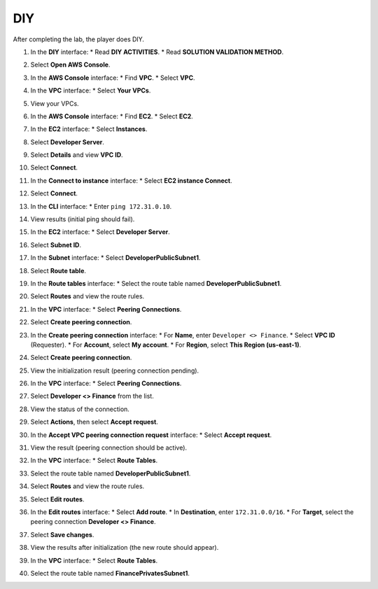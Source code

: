.. _a6_diy: # Replace 'a6_diy' if a different label is preferred

===
DIY
===

After completing the lab, the player does DIY.

#. In the **DIY** interface:
   * Read **DIY ACTIVITIES**.
   * Read **SOLUTION VALIDATION METHOD**.

   .. image:: static/A6D01.png
      :alt: Placeholder screenshot for A6 DIY Step 1 (Read DIY Activities and Validation Method)
      :align: center
      :width: 600px
      :target: https://000300.awsstudygroup.com/9-connectingvpcs/9.4-diy/ {# Replace with actual URL for A6 DIY #}

#. Select **Open AWS Console**.

   .. image:: static/A6D02.png
      :alt: Placeholder screenshot for A6 DIY Step 2 (Select Open AWS Console)
      :align: center
      :width: 600px
      :target: https://000300.awsstudygroup.com/9-connectingvpcs/9.4-diy/ {# Replace with actual URL for A6 DIY #}

#. In the **AWS Console** interface:
   * Find **VPC**.
   * Select **VPC**.

   .. image:: static/A6D03.png
      :alt: Placeholder screenshot for A6 DIY Step 3 (Find and Select VPC in Console)
      :align: center
      :width: 600px
      :target: https://000300.awsstudygroup.com/9-connectingvpcs/9.4-diy/ {# Replace with actual URL for A6 DIY #}

#. In the **VPC** interface:
   * Select **Your VPCs**.

   .. image:: static/A6D04.png
      :alt: Placeholder screenshot for A6 DIY Step 4 (Select Your VPCs)
      :align: center
      :width: 600px
      :target: https://000300.awsstudygroup.com/9-connectingvpcs/9.4-diy/ {# Replace with actual URL for A6 DIY #}

#. View your VPCs.

   .. image:: static/A6D05.png
      :alt: Placeholder screenshot for A6 DIY Step 5 (View VPCs List)
      :align: center
      :width: 600px
      :target: https://000300.awsstudygroup.com/9-connectingvpcs/9.4-diy/ {# Replace with actual URL for A6 DIY #}

#. In the **AWS Console** interface:
   * Find **EC2**.
   * Select **EC2**.

   .. image:: static/A6D06.png
      :alt: Placeholder screenshot for A6 DIY Step 6 (Find and Select EC2 in Console)
      :align: center
      :width: 600px
      :target: https://000300.awsstudygroup.com/9-connectingvpcs/9.4-diy/ {# Replace with actual URL for A6 DIY #}

#. In the **EC2** interface:
   * Select **Instances**.

   .. image:: static/A6D07.png
      :alt: Placeholder screenshot for A6 DIY Step 7 (Select Instances)
      :align: center
      :width: 600px
      :target: https://000300.awsstudygroup.com/9-connectingvpcs/9.4-diy/ {# Replace with actual URL for A6 DIY #}

#. Select **Developer Server**.

   .. image:: static/A6D08.png
      :alt: Placeholder screenshot for A6 DIY Step 8 (Select Developer Server)
      :align: center
      :width: 600px
      :target: https://000300.awsstudygroup.com/9-connectingvpcs/9.4-diy/ {# Replace with actual URL for A6 DIY #}

#. Select **Details** and view **VPC ID**.

   .. image:: static/A6D09.png
      :alt: Placeholder screenshot for A6 DIY Step 9 (View Developer Server Details including VPC ID)
      :align: center
      :width: 600px
      :target: https://000300.awsstudygroup.com/9-connectingvpcs/9.4-diy/ {# Replace with actual URL for A6 DIY #}

#. Select **Connect**.

   .. image:: static/A6D10.png
      :alt: Placeholder screenshot for A6 DIY Step 10 (Select Connect)
      :align: center
      :width: 600px
      :target: https://000300.awsstudygroup.com/9-connectingvpcs/9.4-diy/ {# Replace with actual URL for A6 DIY #}

#. In the **Connect to instance** interface:
   * Select **EC2 instance Connect**.

   .. image:: static/A6D11.png
      :alt: Placeholder screenshot for A6 DIY Step 11 (Select EC2 Instance Connect Method)
      :align: center
      :width: 600px
      :target: https://000300.awsstudygroup.com/9-connectingvpcs/9.4-diy/ {# Replace with actual URL for A6 DIY #}

#. Select **Connect**.

   .. image:: static/A6D12.png
      :alt: Placeholder screenshot for A6 DIY Step 12 (Select Connect Button)
      :align: center
      :width: 600px
      :target: https://000300.awsstudygroup.com/9-connectingvpcs/9.4-diy/ {# Replace with actual URL for A6 DIY #}

#. In the **CLI** interface:
   * Enter ``ping 172.31.0.10``.

   .. image:: static/A6D13.png
      :alt: Placeholder screenshot for A6 DIY Step 13 (Enter Ping Command in CLI)
      :align: center
      :width: 600px
      :target: https://000300.awsstudygroup.com/9-connectingvpcs/9.4-diy/ {# Replace with actual URL for A6 DIY #}

#. View results (initial ping should fail).

   .. image:: static/A6D14.png
      :alt: Placeholder screenshot for A6 DIY Step 14 (View Initial Ping Results - Failed)
      :align: center
      :width: 600px
      :target: https://000300.awsstudygroup.com/9-connectingvpcs/9.4-diy/ {# Replace with actual URL for A6 DIY #}

#. In the **EC2** interface:
   * Select **Developer Server**.

   .. image:: static/A6D15.png
      :alt: Placeholder screenshot for A6 DIY Step 15 (Select Developer Server in EC2 List)
      :align: center
      :width: 600px
      :target: https://000300.awsstudygroup.com/9-connectingvpcs/9.4-diy/ {# Replace with actual URL for A6 DIY #}

#. Select **Subnet ID**.

   .. image:: static/A6D16.png
      :alt: Placeholder screenshot for A6 DIY Step 16 (Select Subnet ID)
      :align: center
      :width: 600px
      :target: https://000300.awsstudygroup.com/9-connectingvpcs/9.4-diy/ {# Replace with actual URL for A6 DIY #}

#. In the **Subnet** interface:
   * Select **DeveloperPublicSubnet1**.

   .. image:: static/A6D17.png
      :alt: Placeholder screenshot for A6 DIY Step 17 (Select Developer Public Subnet)
      :align: center
      :width: 600px
      :target: https://000300.awsstudygroup.com/9-connectingvpcs/9.4-diy/ {# Replace with actual URL for A6 DIY #}

#. Select **Route table**.

   .. image:: static/A6D18.png
      :alt: Placeholder screenshot for A6 DIY Step 18 (Select Route Table from Subnet)
      :align: center
      :width: 600px
      :target: https://000300.awsstudygroup.com/9-connectingvpcs/9.4-diy/ {# Replace with actual URL for A6 DIY #}

#. In the **Route tables** interface:
   * Select the route table named **DeveloperPublicSubnet1**.

   .. image:: static/A6D19.png
      :alt: Placeholder screenshot for A6 DIY Step 19 (Select Developer Public Route Table)
      :align: center
      :width: 600px
      :target: https://000300.awsstudygroup.com/9-connectingvpcs/9.4-diy/ {# Replace with actual URL for A6 DIY #}

#. Select **Routes** and view the route rules.

   .. image:: static/A6D20.png
      :alt: Placeholder screenshot for A6 DIY Step 20 (View Route Table Routes)
      :align: center
      :width: 600px
      :target: https://000300.awsstudygroup.com/9-connectingvpcs/9.4-diy/ {# Replace with actual URL for A6 DIY #}

#. In the **VPC** interface:
   * Select **Peering Connections**.

   .. image:: static/A6D21.png
      :alt: Placeholder screenshot for A6 DIY Step 21 (Select Peering Connections in VPC Menu)
      :align: center
      :width: 600px
      :target: https://000300.awsstudygroup.com/9-connectingvpcs/9.4-diy/ {# Replace with actual URL for A6 DIY #}

#. Select **Create peering connection**.

   .. image:: static/A6D22.png
      :alt: Placeholder screenshot for A6 DIY Step 22 (Select Create Peering Connection)
      :align: center
      :width: 600px
      :target: https://000300.awsstudygroup.com/9-connectingvpcs/9.4-diy/ {# Replace with actual URL for A6 DIY #}

#. In the **Create peering connection** interface:
   * For **Name**, enter ``Developer <> Finance``.
   * Select **VPC ID** (Requester).
   * For **Account**, select **My account**.
   * For **Region**, select **This Region (us-east-1)**.

   .. image:: static/A6D23.png
      :alt: Placeholder screenshot for A6 DIY Step 23 (Configure Peering Connection Settings)
      :align: center
      :width: 600px
      :target: https://000300.awsstudygroup.com/9-connectingvpcs/9.4-diy/ {# Replace with actual URL for A6 DIY #}

#. Select **Create peering connection**.

   .. image:: static/A6D24.png
      :alt: Placeholder screenshot for A6 DIY Step 24 (Select Create Peering Connection Button)
      :align: center
      :width: 600px
      :target: https://000300.awsstudygroup.com/9-connectingvpcs/9.4-diy/ {# Replace with actual URL for A6 DIY #}

#. View the initialization result (peering connection pending).

   .. image:: static/A6D25.png
      :alt: Placeholder screenshot for A6 DIY Step 25 (View Pending Peering Connection Status)
      :align: center
      :width: 600px
      :target: https://000300.awsstudygroup.com/9-connectingvpcs/9.4-diy/ {# Replace with actual URL for A6 DIY #}

#. In the **VPC** interface:
   * Select **Peering Connections**.

   .. image:: static/A6D26.png
      :alt: Placeholder screenshot for A6 DIY Step 26 (Return to Peering Connections List)
      :align: center
      :width: 600px
      :target: https://000300.awsstudygroup.com/9-connectingvpcs/9.4-diy/ {# Replace with actual URL for A6 DIY #}

#. Select **Developer <> Finance** from the list.

   .. image:: static/A6D27.png
      :alt: Placeholder screenshot for A6 DIY Step 27 (Select the New Peering Connection)
      :align: center
      :width: 600px
      :target: https://000300.awsstudygroup.com/9-connectingvpcs/9.4-diy/ {# Replace with actual URL for A6 DIY #}

#. View the status of the connection.

   .. image:: static/A6D28.png
      :alt: Placeholder screenshot for A6 DIY Step 28 (View Peering Connection Details and Status)
      :align: center
      :width: 600px
      :target: https://000300.awsstudygroup.com/9-connectingvpcs/9.4-diy/ {# Replace with actual URL for A6 DIY #}

#. Select **Actions**, then select **Accept request**.

   .. image:: static/A6D29.png
      :alt: Placeholder screenshot for A6 DIY Step 29 (Select Actions and Accept Request)
      :align: center
      :width: 600px
      :target: https://000300.awsstudygroup.com/9-connectingvpcs/9.4-diy/ {# Replace with actual URL for A6 DIY #}

#. In the **Accept VPC peering connection request** interface:
   * Select **Accept request**.

   .. image:: static/A6D30.png
      :alt: Placeholder screenshot for A6 DIY Step 30 (Confirm Accepting Peering Request)
      :align: center
      :width: 600px
      :target: https://000300.awsstudygroup.com/9-connectingvpcs/9.4-diy/ {# Replace with actual URL for A6 DIY #}

#. View the result (peering connection should be active).

   .. image:: static/A6D31.png
      :alt: Placeholder screenshot for A6 DIY Step 31 (View Active Peering Connection Status)
      :align: center
      :width: 600px
      :target: https://000300.awsstudygroup.com/9-connectingvpcs/9.4-diy/ {# Replace with actual URL for A6 DIY #}

#. In the **VPC** interface:
   * Select **Route Tables**.

   .. image:: static/A6D32.png
      :alt: Placeholder screenshot for A6 DIY Step 32 (Select Route Tables in VPC Menu)
      :align: center
      :width: 600px
      :target: https://000300.awsstudygroup.com/9-connectingvpcs/9.4-diy/ {# Replace with actual URL for A6 DIY #}

#. Select the route table named **DeveloperPublicSubnet1**.

   .. image:: static/A6D33.png
      :alt: Placeholder screenshot for A6 DIY Step 33 (Select Developer Public Route Table from List)
      :align: center
      :width: 600px
      :target: https://000300.awsstudygroup.com/9-connectingvpcs/9.4-diy/ {# Replace with actual URL for A6 DIY #}

#. Select **Routes** and view the route rules.

   .. image:: static/A6D34.png
      :alt: Placeholder screenshot for A6 DIY Step 34 (View Routes Tab)
      :align: center
      :width: 600px
      :target: https://000300.awsstudygroup.com/9-connectingvpcs/9.4-diy/ {# Replace with actual URL for A6 DIY #}

#. Select **Edit routes**.

   .. image:: static/A6D35.png
      :alt: Placeholder screenshot for A6 DIY Step 35 (Select Edit Routes)
      :align: center
      :width: 600px
      :target: https://000300.awsstudygroup.com/9-connectingvpcs/9.4-diy/ {# Replace with actual URL for A6 DIY #}

#. In the **Edit routes** interface:
   * Select **Add route**.
   * In **Destination**, enter ``172.31.0.0/16``.
   * For **Target**, select the peering connection **Developer <> Finance**.

   .. image:: static/A6D36.png
      :alt: Placeholder screenshot for A6 DIY Step 36 (Add Route to Finance VPC in Developer RT)
      :align: center
      :width: 600px
      :target: https://000300.awsstudygroup.com/9-connectingvpcs/9.4-diy/ {# Replace with actual URL for A6 DIY #}

#. Select **Save changes**.

   .. image:: static/A6D37.png
      :alt: Placeholder screenshot for A6 DIY Step 37 (Save Route Table Changes)
      :align: center
      :width: 600px
      :target: https://000300.awsstudygroup.com/9-connectingvpcs/9.4-diy/ {# Replace with actual URL for A6 DIY #}

#. View the results after initialization (the new route should appear).

   .. image:: static/A6D38.png
      :alt: Placeholder screenshot for A6 DIY Step 38 (View Developer RT with New Route)
      :align: center
      :width: 600px
      :target: https://000300.awsstudygroup.com/9-connectingvpcs/9.4-diy/ {# Replace with actual URL for A6 DIY #}

#. In the **VPC** interface:
   * Select **Route Tables**.

   .. image:: static/A6D39.png
      :alt: Placeholder screenshot for A6 DIY Step 39 (Select Route Tables again for Finance RT)
      :align: center
      :width: 600px
      :target: https://000300.awsstudygroup.com/9-connectingvpcs/9.4-diy/ {# Replace with actual URL for A6 DIY #}

#. Select the route table named **FinancePrivatesSubnet1**.

   .. image:: static/A6D40.png
      :alt: Placeholder screenshot for A6 DIY Step 40 (Select Finance Private Route Table)
      :align: center
      :width: 600px
      :target: https://000300.awsstudygroup.com/9-connectingvpcs/9.4-diy/ {# Replace with actual URL for A6 DIY #}

